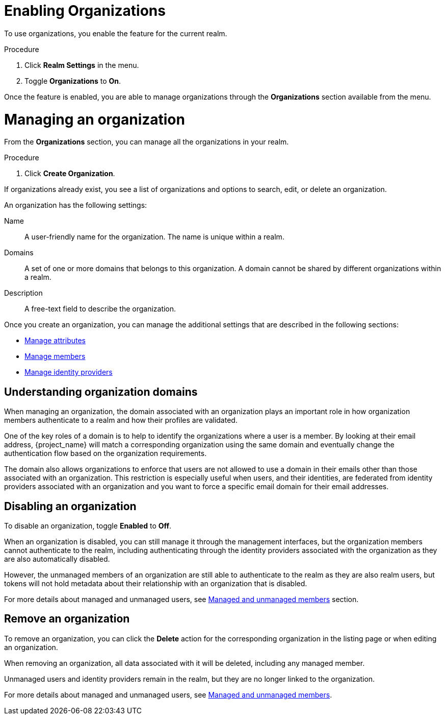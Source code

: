 [id="managing-organization_{context}"]

[[_enabling_organization_]]
=  Enabling Organizations

To use organizations, you enable the feature for the current realm.

.Procedure

. Click *Realm Settings* in the menu.

. Toggle *Organizations* to *On*.

Once the feature is enabled, you are able to manage organizations through the *Organizations* section available from the
menu.

=  Managing an organization
[role="_abstract"]

From the *Organizations* section, you can manage all the organizations in your realm.

.Procedure

. Click *Create Organization*.

If organizations already exist, you see a list of organizations and options to search, edit, or delete an organization.

An organization has the following settings:

Name::
A user-friendly name for the organization. The name is unique within a realm.

Domains::
A set of one or more domains that belongs to this organization. A domain cannot be shared by different organizations
within a realm.

Description::
A free-text field to describe the organization.

Once you create an organization, you can manage the additional settings that are described in the following sections:

* <<_managing_attributes_,Manage attributes>>
* <<_managing_members_,Manage members>>
* <<_managing_identity_provider_,Manage identity providers>>

== Understanding organization domains

When managing an organization, the domain associated with an organization plays an important role in how
organization members authenticate to a realm and how their profiles are validated.

One of the key roles of a domain is to help to identify the organizations where a user is a member. By looking at their
email address, {project_name} will match a corresponding organization using the same domain and eventually change the
authentication flow based on the organization requirements.

The domain also allows organizations to enforce that users are not allowed to use a domain in their emails
other than those associated with an organization. This restriction is especially useful when users, and their identities, are federated from
identity providers associated with an organization and you want to force a specific email domain for their email addresses.

==  Disabling an organization

To disable an organization, toggle *Enabled* to *Off*.

When an organization is disabled, you can still manage it through the management interfaces, but the organization members
cannot authenticate to the realm, including authenticating through the identity providers associated with the
organization as they are also automatically disabled.

However, the unmanaged members of an organization are still able to authenticate to the realm as they are also realm users, but
tokens will not hold metadata about their relationship with an organization that is disabled.

For more details about managed and unmanaged users, see <<_managed_unmanaged_members_,Managed and unmanaged members>> section.

== Remove an organization

To remove an organization, you can click the *Delete* action for the corresponding organization in the listing page or
when editing an organization.

When removing an organization, all data associated with it will be deleted, including any managed member.

Unmanaged users and identity providers remain in the realm, but they are no longer linked to the
organization.

For more details about managed and unmanaged users, see <<_managed_unmanaged_members_,Managed and unmanaged members>>.
